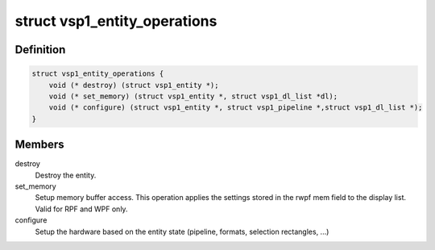 .. -*- coding: utf-8; mode: rst -*-
.. src-file: drivers/media/platform/vsp1/vsp1_entity.h

.. _`vsp1_entity_operations`:

struct vsp1_entity_operations
=============================

.. c:type:: struct vsp1_entity_operations

    Entity operations

.. _`vsp1_entity_operations.definition`:

Definition
----------

.. code-block:: c

    struct vsp1_entity_operations {
        void (* destroy) (struct vsp1_entity *);
        void (* set_memory) (struct vsp1_entity *, struct vsp1_dl_list *dl);
        void (* configure) (struct vsp1_entity *, struct vsp1_pipeline *,struct vsp1_dl_list *);
    }

.. _`vsp1_entity_operations.members`:

Members
-------

destroy
    Destroy the entity.

set_memory
    Setup memory buffer access. This operation applies the settings
    stored in the rwpf mem field to the display list. Valid for RPF
    and WPF only.

configure
    Setup the hardware based on the entity state (pipeline, formats,
    selection rectangles, ...)

.. This file was automatic generated / don't edit.


